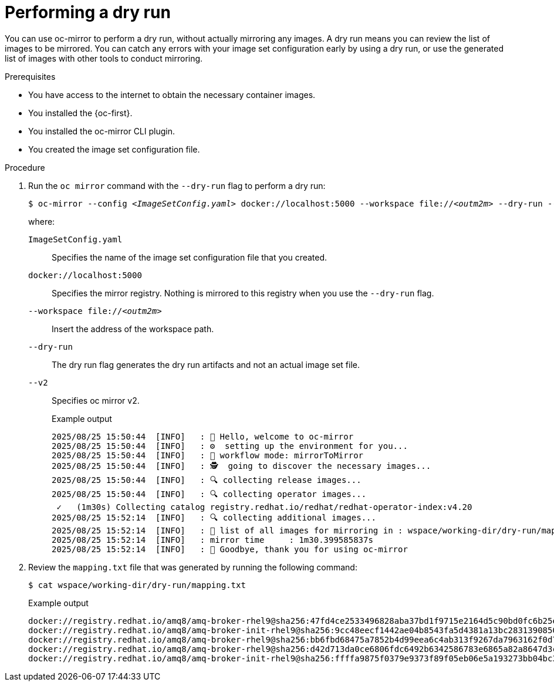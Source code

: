 // Module included in the following assemblies:
//
// * microshift_running_apps/microshift_operators/microshift-operators-olm.adoc

:_mod-docs-content-type: PROCEDURE
[id="microshift-oc-mirror-dry-run_{context}"]
= Performing a dry run

You can use oc-mirror to perform a dry run, without actually mirroring any images. A dry run means you can review the list of images to be mirrored. You can catch any errors with your image set configuration early by using a dry run, or use the generated list of images with other tools to conduct mirroring.

.Prerequisites

* You have access to the internet to obtain the necessary container images.
* You installed the {oc-first}.
* You installed the oc-mirror CLI plugin.
* You created the image set configuration file.

.Procedure

. Run the `oc mirror` command with the `--dry-run` flag to perform a dry run:
+
[source,terminal,subs="+quotes"]
----
$ oc-mirror --config _<ImageSetConfig.yaml>_ docker://localhost:5000 --workspace file://_<outm2m>_ --dry-run --v2
----
where:

`ImageSetConfig.yaml`:: Specifies the name of the image set configuration file that you created.
`docker://localhost:5000`:: Specifies the mirror registry. Nothing is mirrored to this registry when you use the `--dry-run` flag.
`--workspace file://_<outm2m>_`:: Insert the address of the workspace path.
`--dry-run`:: The dry run flag generates the dry run artifacts and not an actual image set file.
`--v2`:: Specifies oc mirror v2.
+

.Example output
[source,terminal]
----
2025/08/25 15:50:44  [INFO]   : 👋 Hello, welcome to oc-mirror
2025/08/25 15:50:44  [INFO]   : ⚙  setting up the environment for you...
2025/08/25 15:50:44  [INFO]   : 🔀 workflow mode: mirrorToMirror
2025/08/25 15:50:44  [INFO]   : 🕵  going to discover the necessary images...
2025/08/25 15:50:44  [INFO]   : 🔍 collecting release images...
2025/08/25 15:50:44  [INFO]   : 🔍 collecting operator images...
 ✓   (1m30s) Collecting catalog registry.redhat.io/redhat/redhat-operator-index:v4.20
2025/08/25 15:52:14  [INFO]   : 🔍 collecting additional images...
2025/08/25 15:52:14  [INFO]   : 📄 list of all images for mirroring in : wspace/working-dir/dry-run/mapping.txt
2025/08/25 15:52:14  [INFO]   : mirror time     : 1m30.399585837s
2025/08/25 15:52:14  [INFO]   : 👋 Goodbye, thank you for using oc-mirror
----

. Review the `mapping.txt` file that was generated by running the following command:
+
[source,terminal]
----
$ cat wspace/working-dir/dry-run/mapping.txt
----
+

.Example output
[source,terminal]
----
docker://registry.redhat.io/amq8/amq-broker-rhel9@sha256:47fd4ce2533496828aba37bd1f9715e2164d5c90bd0fc6b25e7e0786d723bf01=docker://mirror.com/amq8/amq-broker-rhel9:sha256-47fd4ce2533496828aba37bd1f9715e2164d5c90bd0fc6b25e7e0786d723bf01
docker://registry.redhat.io/amq8/amq-broker-init-rhel9@sha256:9cc48eecf1442ae04b8543fa5d4381a13bc2831390850828834d387006d1342b=docker://mirror.com/amq7/amq-broker-init-rhel9:sha256-9cc48eecf1442ae04b8543fa5d4381a13bc2831390850828834d387006d1342b
docker://registry.redhat.io/amq8/amq-broker-rhel9@sha256:bb6fbd68475a7852b4d99eea6c4ab313f9267da7963162f0d75375d7063409e7=docker://mirror.com/amq8/amq-broker-rhel9:sha256-bb6fbd68475a7852b4d99eea6c4ab313f9267da7963162f0d75375d7063409e7
docker://registry.redhat.io/amq8/amq-broker-rhel9@sha256:d42d713da0ce6806fdc6492b6342586783e6865a82a8647d3c4288439b1751ee=docker://mirror.com/amq8/amq-broker-rhel9:sha256-d42d713da0ce6806fdc6492b6342586783e6865a82a8647d3c4288439b1751ee
docker://registry.redhat.io/amq8/amq-broker-init-rhel9@sha256:ffffa9875f0379e9373f89f05eb06e5a193273bb04bc3aa5f85b044357b79098=docker://mirror.com/amq8/amq-broker-init-rhel9:sha256-ffffa9875f0379e9373f89f05eb06e5a193273bb04bc3aa5f85b044357b79098
----

